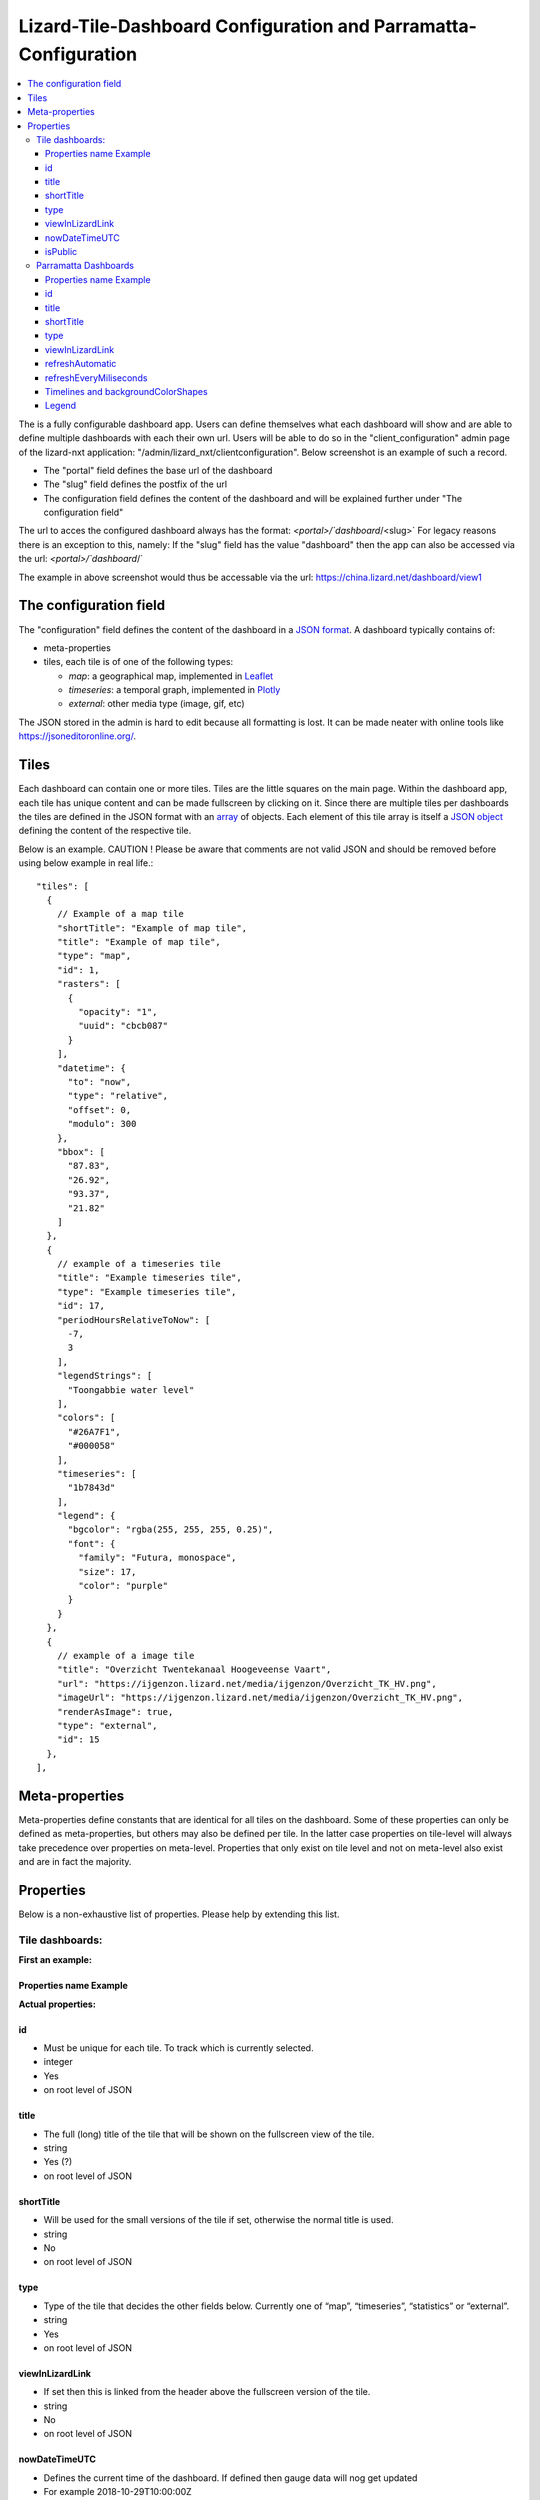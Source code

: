 ================================================================
Lizard-Tile-Dashboard Configuration and Parramatta-Configuration
================================================================

.. contents::
  :local:

The is a fully configurable dashboard app.  
Users can define themselves what each dashboard will show and are able to define multiple dashboards with each their own url.  
Users will be able to do so in the "client_configuration" admin page of the lizard-nxt application: "/admin/lizard_nxt/clientconfiguration".  
Below screenshot is an example of such a record.  

.. image:: client_config_screenshot.png
  :alt: Screenshot of client configuration record in DJANGO admin
  
- The "portal" field defines the base url of the dashboard  
- The "slug" field defines the postfix of the url  
- The configuration field defines the content of the dashboard and will be explained further under "The configuration field"  

The url to acces the configured dashboard always has the format:  
`<portal>/`dashboard`/<slug>`  
For legacy reasons there is an exception to this, namely:  
If the "slug" field has the value "dashboard" then the app can also be accessed via the url:  
`<portal>/`dashboard`/`  

The example in above screenshot would thus be accessable via the url:
`https://china.lizard.net/dashboard/view1 <https://china.lizard.net/dashboard/view1>`_


-----------------------
The configuration field
-----------------------

The "configuration" field defines the content of the dashboard in a `JSON format <https://www.json.org/>`_.  
A dashboard typically contains of: 

- meta-properties
- tiles, each tile is of one of the following types:

  - *map*: a geographical map, implemented in `Leaflet <https://leafletjs.com/>`_
  - *timeseries*: a temporal graph, implemented in `Plotly <https://plot.ly/javascript/>`_
  - *external*: other media type (image, gif, etc)

The JSON stored in the admin is hard to edit because all formatting is lost. It can be made neater with online tools like `https://jsoneditoronline.org/ <https://jsoneditoronline.org/>`_.

-----
Tiles
-----

Each dashboard can contain one or more tiles.  
Tiles are the little squares on the main page.  
Within the dashboard app, each tile has unique content and can be made fullscreen by clicking on it.  
Since there are multiple tiles per dashboards the tiles are defined in the JSON format with an `array <https://www.w3schools.com/js/js_json_arrays.asp>`_ of objects.
Each element of this tile array is itself a `JSON object <https://www.w3schools.com/js/js_json_objects.asp>`_ defining the content of the respective tile.  

Below is an example.   
CAUTION ! Please be aware that comments are not valid JSON and should be removed before using below example in real life.::

  "tiles": [
    { 
      // Example of a map tile
      "shortTitle": "Example of map tile",
      "title": "Example of map tile",
      "type": "map",
      "id": 1,
      "rasters": [
        {
          "opacity": "1",
          "uuid": "cbcb087"
        }
      ],
      "datetime": {
        "to": "now",
        "type": "relative",
        "offset": 0,
        "modulo": 300
      },
      "bbox": [
        "87.83",
        "26.92",
        "93.37",
        "21.82"
      ]
    },
    {
      // example of a timeseries tile
      "title": "Example timeseries tile",
      "type": "Example timeseries tile",
      "id": 17,
      "periodHoursRelativeToNow": [
        -7,
        3
      ],
      "legendStrings": [
        "Toongabbie water level"
      ],
      "colors": [
        "#26A7F1",
        "#000058"
      ],
      "timeseries": [
        "1b7843d"
      ],
      "legend": {
        "bgcolor": "rgba(255, 255, 255, 0.25)",
        "font": {
          "family": "Futura, monospace",
          "size": 17,
          "color": "purple"
        }
      }
    },
    {
      // example of a image tile
      "title": "Overzicht Twentekanaal Hoogeveense Vaart",
      "url": "https://ijgenzon.lizard.net/media/ijgenzon/Overzicht_TK_HV.png",
      "imageUrl": "https://ijgenzon.lizard.net/media/ijgenzon/Overzicht_TK_HV.png",
      "renderAsImage": true,
      "type": "external",
      "id": 15
    },
  ],


---------------
Meta-properties
---------------

Meta-properties define constants that are identical for all tiles on the dashboard.  
Some of these properties can only be defined as meta-properties, but others may also be defined per tile.  
In the latter case properties on tile-level will always take precedence over properties on meta-level.  
Properties that only exist on tile level and not on meta-level also exist and are in fact the majority.  


----------
Properties
----------

Below is a non-exhaustive list of properties.  
Please help by extending this list.


Tile dashboards:
================

**First an example:**

Properties name Example
-----------------------

+-+-+
|What it does|Explanation|
+=+=+
|Format|String/ Integer/ ..|
+-+-+
|Required|Yes/ No|
+-+-+
|Where it is defined|on root level of JSON/ ..|
+-+-+

**Actual properties:**

id
--
- Must be unique for each tile. To track which is currently selected.
- integer
- Yes
- on root level of JSON

title
-----
- The full (long) title of the tile that will be shown on the fullscreen view of the tile.
- string
- Yes (?)
- on root level of JSON

shortTitle
----------
- Will be used for the small versions of the tile if set, otherwise the normal title is used.
- string
- No
- on root level of JSON

type
----
- Type of the tile that decides the other fields below. Currently one of “map”, “timeseries”, “statistics” or “external”.
- string
- Yes
- on root level of JSON

viewInLizardLink
----------------
- If set then this is linked from the header above the fullscreen version of the tile.
- string
- No
- on root level of JSON

nowDateTimeUTC
--------------
- Defines the current time of the dashboard. If defined then gauge data will nog get updated
- For example 2018-10-29T10:00:00Z
- No, defaults to current date/time
- on root level of JSON 

isPublic
--------
- If true then the user does not need to login to open the dashboard
- true/false
- No, defaults to false
- on root level of JSON


Parramatta Dashboards
=====================

**First an example:**

Properties name Example
-----------------------
- What it does
- Format
- Required
- Where it is defined

**Actual properties:**

id
--
- Must be unique for each tile. To track which is currently selected.
- integer
- Yes
- on root level of JSON

title
-----
- The full (long) title of the tile that will be shown on the fullscreen view of the tile.
- string
- Yes (?)
- on root level of JSON

shortTitle
----------
- Will be used for the small versions of the tile if set, otherwise the normal title is used.
- string
- No
- on root level of JSON

type
----
- Type of the tile that decides the other fields below. Currently one of “map”, “timeseries”, “statistics” or “external”.
- string
- Yes
- on root level of JSON

viewInLizardLink
----------------
- If set then this is linked from the header above the fullscreen version of the tile.
- string
- No
- on root level of JSON

refreshAutomatic
----------------
- If true, then dashboard will be refreshed as defined in refreshEveryMiliseconds
- true/false 
- No, defaults to false
- on root level of JSON

refreshEveryMiliseconds
-----------------------
- Amount miliseconds that dashboard gets refreshed. Works only if refreshAutomatic=true
- integer
- No, defaults to 300000
- on root level of JSON


In this folder, some examples are shown for the client configuration in the admin.
The jsons in this folder contain the code per example mentioned below.

Timelines and backgroundColorShapes
-----------------------------------

- example-with-timelines-and-backgroundcolorshapes.json

To add timelines to a type: timeseries tile, you can add the following to this tile:
All the properties (epochTimeInMilliSeconds, color, lineDash, text, isRelativeTimeFromNow) are mandatory to configure a timeline.
The time must be set in milliseconds. The time can be set relative from now (by setting isRelativeTimeFromNow to true and epochTimeInMilliSeconds to the time you want it to be relatiive from now, either a positive or negative number). The time can also be set absolute. In this case, isRelativeTimeFromNow should be set to false and epochTimeInMilliSeconds should be set to the epoch time in milliseconds.::

  "timelines": [
    {
      "epochTimeInMilliSeconds": 0,
      "color": "#C0392B",
      "lineDash": "dot",
      "text": "NOW",
      "isRelativeTimeFromNow": true
    },
    {
      "epochTimeInMilliSeconds": 7200000,
      "color": "#FFC850",
      "lineDash": "dot",
      "text": "NOW+2 hour",
      "isRelativeTimeFromNow": true
    },
    {
      "epochTimeInMilliSeconds": 43200000,
      "color": "#16A085",
      "lineDash": "dot",
      "text": "NOW+12 hour",
      "isRelativeTimeFromNow": true
    },
    {
      "epochTimeInMilliSeconds": 1550270003000,
      "color": "#BABABA",
      "lineDash": "dot",
      "text": "Absolute timeline",
      "isRelativeTimeFromNow": false
    }
  ]

To add backgroundColorShapes (that create a background color) to a type: timeseries tile, you can add the following to this tile:
All the properties (x1EpochTimeInMilliSeconds, x2EpochTimeInMilliSeconds, color, opacity, isRelativeTimeFromNow) are mandatory to configure a backgroundColorShape.
Like with the timelines, the time must be set in milliseconds. The time can be set relative from now (by setting isRelativeTimeFromNow to true and epochTimeInMilliSeconds to the time you want it to be relatiive from now, either a positive or negative number). The time can also be set absolute. In this case, isRelativeTimeFromNow should be set to false and epochTimeInMilliSeconds should be set to the epoch time in milliseconds.::

  "backgroundColorShapes": [
    {
      "x1EpochTimeInMilliSeconds": 0,
      "x2EpochTimeInMilliSeconds": 7200000,
      "color": "#FFC850",
      "opacity": "0.5",
      "isRelativeTimeFromNow": true
    },
    {
      "x1EpochTimeInMilliSeconds": 7200000,
      "x2EpochTimeInMilliSeconds": 43200000,
      "color": "#FFF082",
      "opacity": "0.5",
      "isRelativeTimeFromNow": true
    },
    {
      "x1EpochTimeInMilliSeconds": 1550237003000,
      "x2EpochTimeInMilliSeconds": 1550270003000,
      "color": "#BABABA",
      "opacity": "0.5",
      "isRelativeTimeFromNow": false
    }
  ]

If you want a backgroundColorShape with a line to the right of it, you should create a timeline on that moment in time.

Legend
------

**Legend (timeseries)**

* example-with-legend.json
* example-with-legend-show-possibilities.json

The legend for timeseries tiles can also be configured.

Below shows an example of what to add to the configuration of a timeseries tile for a legend that is white with 0.25 opacity::

  "legend": {
    "bgcolor": "rgba(255, 255, 255, 0.25)"
  }

But there are more possibilities. Below are the possibilities for legend configuration. Add them to a timeseries tile. All possibilities are optional.::

  "legend": {
    "x": 5,
    "xanchor": "right",
    "y": "0.5",
    "yanchor": "top",
    "bgcolor": "rgba(22, 160, 133, 0.25)",
    "bordercolor": "rgba(22, 160, 133, 1)",
    "borderwidth": 3,
    "font": {
      "family": "Futura, monospace",
      "size": 17,
      "color": "purple"
    },
    "orientation": "h",
    "traceorder": "reversed",
    "tracegroupgap": 20,
    "uirevision": "",
    "valign": "top"
  }

**Legend (map)**

The legend of the map can also be configured.
To configure the opacity of this legend, add an opacity to the configuration of an tile with type map, like below::

  "opacity": 0.8
